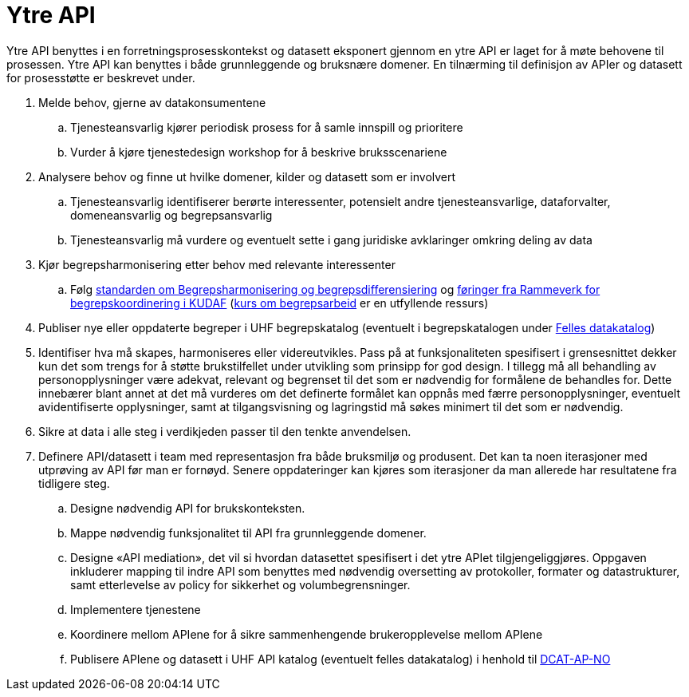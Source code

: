 = Ytre API
:wysiwig_editing: 1
ifeval::[{wysiwig_editing} == 1]
:imagepath: ../images/
endif::[]
ifeval::[{wysiwig_editing} == 0]
:imagepath: main@unit-ra:unit-ra-datadeling-rutiner:
endif::[]
:toc: left
:experimental:
:toclevels: 4
:sectnums:
:sectnumlevels: 9

Ytre API benyttes i en forretningsprosesskontekst og datasett eksponert
gjennom en ytre API er laget for å møte behovene til prosessen. Ytre API
kan benyttes i både grunnleggende og bruksnære domener. En tilnærming
til definisjon av APIer og datasett for prosesstøtte er beskrevet under.

[arabic]
. Melde behov, gjerne av datakonsumentene
[loweralpha]
.. Tjenesteansvarlig kjører periodisk prosess for å samle innspill og
prioritere
.. Vurder å kjøre tjenestedesign workshop for å beskrive bruksscenariene
. Analysere behov og finne ut hvilke domener, kilder og datasett som er
involvert
[loweralpha]
.. Tjenesteansvarlig identifiserer berørte interessenter, potensielt
andre tjenesteansvarlige, dataforvalter, domeneansvarlig og
begrepsansvarlig
.. Tjenesteansvarlig må vurdere og eventuelt sette i gang juridiske
avklaringer omkring deling av data
. Kjør begrepsharmonisering etter behov med relevante interessenter
[loweralpha]
.. Følg
https://data.norge.no/specification/forvaltningsstandard-begrepskoordinering/[standarden
om Begrepsharmonisering og begrepsdifferensiering] og https://kunnskapsdata.no/[føringer fra Rammeverk for begrepskoordinering i KUDAF]
(https://laeringsplattformen.difi.no/kurs/971527404/begrip-begrepene-et-innforingskurs-i-terminologi-og-begrepsarbeid[kurs
om begrepsarbeid] er en utfyllende ressurs)
. Publiser nye eller oppdaterte begreper i UHF begrepskatalog (eventuelt 
i begrepskatalogen under https://data.norge.no/concepts[Felles datakatalog])
. Identifiser hva må skapes, harmoniseres eller videreutvikles. Pass på
at funksjonaliteten spesifisert i grensesnittet dekker kun det som
trengs for å støtte brukstilfellet under utvikling som prinsipp for god design. 
I tillegg må all behandling av personopplysninger være adekvat, relevant og begrenset til det som er nødvendig for formålene de behandles for. Dette innebærer blant annet at det må vurderes om det definerte formålet kan oppnås med færre personopplysninger, eventuelt avidentifiserte opplysninger, samt at tilgangsvisning og lagringstid må søkes minimert til det som er nødvendig.
. Sikre at data i alle steg i verdikjeden passer til den tenkte
anvendelsen.
. Definere API/datasett i team med representasjon fra både bruksmiljø og
produsent. Det kan ta noen iterasjoner med utprøving av API før man er
fornøyd. Senere oppdateringer kan kjøres som iterasjoner da man allerede
har resultatene fra tidligere steg.
[loweralpha]
.. Designe nødvendig API for brukskonteksten.
.. Mappe nødvendig funksjonalitet til API fra grunnleggende domener.
.. Designe «API mediation», det vil si hvordan datasettet spesifisert i
det ytre APIet tilgjengeliggjøres. Oppgaven inkluderer mapping til indre
API som benyttes med nødvendig oversetting av protokoller, formater og
datastrukturer, samt etterlevelse av policy for sikkerhet og
volumbegrensninger.
.. Implementere tjenestene
.. Koordinere mellom APIene for å sikre sammenhengende brukeropplevelse
mellom APIene
.. Publisere APIene og datasett i UHF API katalog (eventuelt felles
datakatalog) i henhold til
https://data.norge.no/specification/dcat-ap-no/[DCAT-AP-NO]


